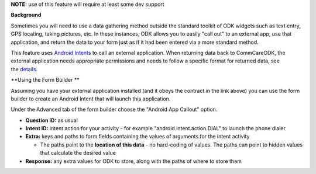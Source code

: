  

**NOTE:** use of this feature will require at least some dev support

**Background**

Sometimes you will need to use a data gathering method outside the
standard toolkit of ODK widgets such as text entry, GPS locating, taking
pictures, etc. In these instances, ODK allows you to easily "call out"
to an external app, use that application, and return the data to your
form just as if it had been entered via a more standard method.

This feature uses `Android
Intents <http://developer.android.com/reference/android/content/Intent.html>`__ to
call an external application. When returning data back to CommCareODK,
the external application needs appropriate permissions and needs to
follow a specific format for returned data, see
the \ `details <https://bitbucket.org/commcare/commcare-odk/wiki/ODKActivityCallout>`__. 

**Using the Form Builder
**

Assuming you have your external application installed (and it obeys the
contract in the link above) you can use the form builder to create an
Android Intent that will launch this application.

Under the Advanced tab of the form builder choose the "Android App
Callout" option.

-  **Question ID:** as usual
-  **Intent ID:** intent action for your activity - for example
   "android.intent.action.DIAL" to launch the phone dialer
-  **Extra:** keys and paths to form fields containing the values of
   arguments for the intent activity

   -  The paths point to the **location of this data** - no hard-coding
      of values. The paths can point to hidden values that calculate the
      desired value

-  **Response:** any extra values for ODK to store, along with the paths
   of where to store them

 
